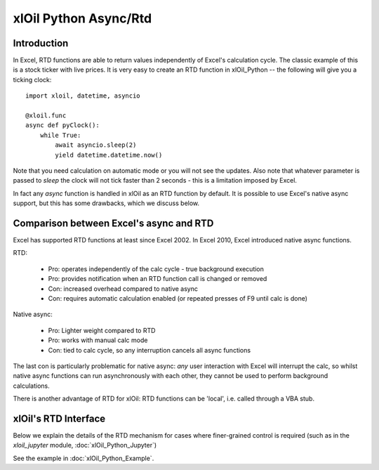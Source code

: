xlOil Python Async/Rtd
======================

Introduction
------------

In Excel, RTD functions are able to return values independently of Excel's calculation cycle.
The classic example of this is a stock ticker with live prices.  It is very easy to create 
an RTD function in xlOil_Python -- the following will give you a ticking clock:

::

    import xloil, datetime, asyncio

    @xloil.func
    async def pyClock():
        while True:
            await asyncio.sleep(2)
            yield datetime.datetime.now()

Note that you need calculation on automatic mode or you will not see the updates. Also note that
whatever parameter is passed to `sleep` the clock will not tick faster than 2 seconds - this is a 
limitation imposed by Excel.

In fact any `async` function is handled in xlOil as an RTD function by default.  It is possible to 
use Excel's native async support, but this has some drawbacks, which we discuss below.


Comparison between Excel's async and RTD
----------------------------------------

Excel has supported RTD functions at least since Excel 2002.  In Excel 2010, Excel introduced 
native async functions.

RTD:

    * Pro: operates independently of the calc cycle - true background execution
    * Pro: provides notification when an RTD function call is changed or removed
    * Con: increased overhead compared to native async
    * Con: requires automatic calculation enabled (or repeated presses of F9 until calc is done)

Native async:

    * Pro: Lighter weight compared to RTD
    * Pro: works with manual calc mode
    * Con: tied to calc cycle, so any interruption cancels all async functions

The last con is particularly problematic for native async: *any* user interaction with Excel will
interrupt the calc, so whilst native async functions can run asynchronously with each other, they
cannot be used to perform background calculations.

There is another advantage of RTD for xlOil: RTD functions can be 'local', i.e. called through a 
VBA stub.


xlOil's RTD Interface
---------------------

Below we explain the details of the RTD mechanism for cases where finer-grained control is required
(such as in the `xloil_jupyter` module, :doc:`xlOil_Python_Jupyter`)

See the example in :doc:`xlOil_Python_Example`.
